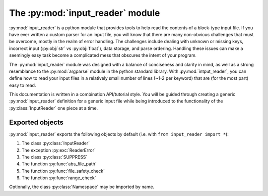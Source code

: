 The :py:mod:`input_reader` module
=================================

.. py:currentmodule:: input_reader

.. py:module:: input_reader

:py:mod:`input_reader` is a python module that provides tools to help read the
contents of a block-type input file. If you have ever written a custom
parser for an input file, you will know that there are many non-obvious
challenges that must be overcome, mostly in the realm of error handling.
The challenges include dealing with unknown or missing keys, incorrect
input (:py:obj:`str` vs :py:obj:`float`), data storage, and parse ordering.
Handling these issues can make a seemingly easy task become a complicated 
mess that obscures the intent of your program.  

The :py:mod:`input_reader` module was designed with a balance of conciseness
and clarity in mind, as well as a strong resemblance to the :py:mod:`argparse`
module in the python standard library.  With :py:mod:`intput_reader`, you can
define how to read your input files in a relatively small number of lines
(~1-2 per keyword) that are (for the most part) easy to read.  

This documentation is written in a combination API/tutorial style.  You will
be guided through creating a generic :py:mod:`input_reader` definition for a 
generic input file while being introduced to the functionality of the 
:py:class:`InputReader` one piece at a time.  

Exported objects
----------------

:py:mod:`input_reader` exports the following objects by default
(i.e. with ``from input_reader import *``):

1. The class :py:class:`InputReader`
2. The exception :py:exc:`ReaderError`
3. The class :py:class:`SUPPRESS`
4. The function :py:func:`abs_file_path`
5. The function :py:func:`file_safety_check`
6. The function :py:func:`range_check`

Optionally, the class :py:class:`Namespace` may be imported by name.
